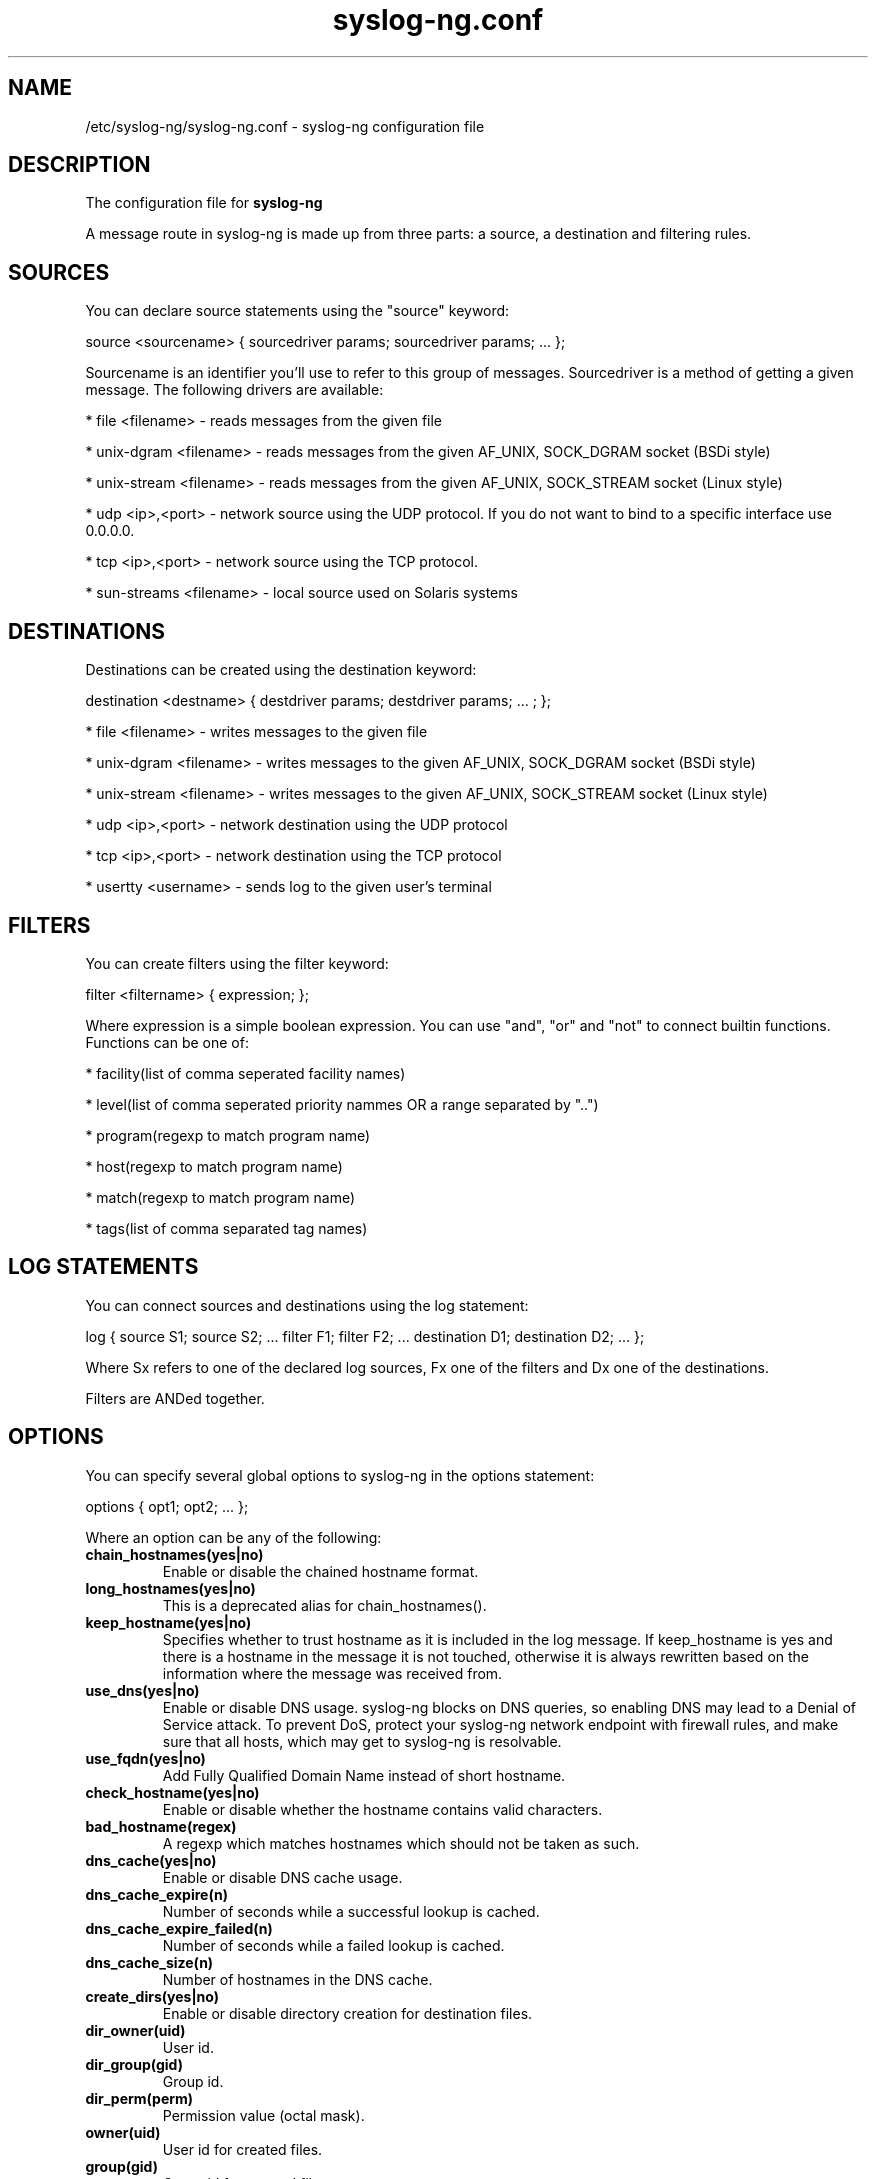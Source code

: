 .TH syslog-ng.conf 5
.SH NAME
/etc/syslog-ng/syslog-ng.conf - syslog-ng configuration file
.SH DESCRIPTION
.PP

The configuration file for \fBsyslog-ng\fP

A message route in syslog-ng is made up from three parts: a source, 
a destination and filtering rules. 

.SH SOURCES

You can declare source statements using the "source" keyword:

source <sourcename> { sourcedriver params; sourcedriver params; ... };

Sourcename is an identifier you'll use to refer to this group of messages. 
Sourcedriver is a method of getting a given message. The following drivers 
are available:

* file <filename> - reads messages from the given file

* unix-dgram <filename> - reads messages from the given AF_UNIX, SOCK_DGRAM socket (BSDi style)

* unix-stream <filename> - reads messages from the given AF_UNIX, SOCK_STREAM socket (Linux style)

* udp <ip>,<port> - network source using the UDP protocol. If you do not want to bind to a specific interface use 0.0.0.0.

* tcp <ip>,<port> - network source using the TCP protocol.

* sun-streams <filename> - local source used on Solaris systems

.SH DESTINATIONS

Destinations can be created using the destination keyword:

destination <destname> { destdriver params; destdriver params; ... ; };

* file <filename> - writes messages to the given file

* unix-dgram <filename> - writes messages to the given AF_UNIX, SOCK_DGRAM socket (BSDi style)

* unix-stream <filename> - writes messages to the given AF_UNIX, SOCK_STREAM socket (Linux style)

* udp <ip>,<port> - network destination using the UDP protocol

* tcp <ip>,<port> - network destination using the TCP protocol

* usertty <username> - sends log to the given user's terminal

.SH FILTERS

You can create filters using the filter keyword:

filter <filtername> { expression; };

Where expression is a simple boolean expression. You can use "and", "or" 
and "not" to connect builtin functions. Functions can be one of:

* facility(list of comma seperated facility names)

* level(list of comma seperated priority nammes OR a range separated by "..")

* program(regexp to match program name)

* host(regexp to match program name)

* match(regexp to match program name)

* tags(list of comma separated tag names)

.SH LOG STATEMENTS

You can connect sources and destinations using the log statement:

log { source S1; source S2; ... filter F1; filter F2; ... destination D1; destination D2; ... };

Where Sx refers to one of the declared log sources, Fx one of the filters and 
Dx one of the destinations.

Filters are ANDed together.

.SH OPTIONS

You can specify several global options to syslog-ng in the options statement:

options { opt1; opt2; ... };

Where an option can be any of the following:


.TP
.B chain_hostnames(yes|no)
Enable or disable the chained hostname format.

.TP
.B long_hostnames(yes|no)
This is a deprecated alias for chain_hostnames().

.TP
.B keep_hostname(yes|no)
Specifies whether to trust hostname as it is included in the log message. If
keep_hostname is yes and there is a hostname in the message it is not
touched, otherwise it is always rewritten based on the information where the
message was received from.

.TP
.B use_dns(yes|no)
Enable or disable DNS usage.  syslog-ng blocks on DNS queries, so
enabling DNS may lead to a Denial of Service attack.  To prevent DoS,
protect your syslog-ng network endpoint with firewall rules, and make
sure that all hosts, which may get to syslog-ng is resolvable.

.TP
.B use_fqdn(yes|no)
Add Fully Qualified Domain Name instead of short hostname.

.TP
.B check_hostname(yes|no)
Enable or disable whether the hostname contains valid characters.

.TP
.B bad_hostname(regex)
A regexp which matches hostnames which should not be taken as such.

.TP
.B dns_cache(yes|no)
Enable or disable DNS cache usage.

.TP
.B dns_cache_expire(n)
Number of seconds while a successful lookup is cached.

.TP
.B dns_cache_expire_failed(n)
Number of seconds while a failed lookup is cached.

.TP
.B dns_cache_size(n)
Number of hostnames in the DNS cache.

.TP
.B create_dirs(yes|no)
Enable or disable directory creation for destination files.

.TP
.B dir_owner(uid)
User id.

.TP
.B dir_group(gid)
Group id.

.TP
.B dir_perm(perm)
Permission value (octal mask).

.TP
.B owner(uid)
User id for created files.

.TP
.B group(gid)
Group id for created files.

.TP
.B perm(perm)
Permission value for created files.

.TP
.B gc_busy_threshold(n)
Sets the threshold value for the garbage collector, when syslog-ng is
busy.  GC phase starts when the number of allocated objects reach this
number.  Default: 3000.

.TP
.B gc_idle_threshold(n)
Sets the threshold value for the garbage collector, when syslog-ng is
idle.  GC phase starts when the number of allocated objects reach this
number.  Default: 100.

.TP
.B log_fifo_size(n)
The number of lines fitting to the output queue. An output queue is present
for all destinations.

.TP
.B log_msg_size(n)
Maximum length of message in bytes (NOTE: some syslogd implementations have
a fixed limit of 1024 characters).

.TP
.B mark(n)
The number of seconds between two MARK lines.
NOTE: not implemented yet.

.TP
.B stats(n)
The number of seconds between two STATS messages.

.TP
.B sync(n)
The number of lines buffered before written to file
(can be overridden locally).

.TP
.B time_reap(n)
The time to wait before an idle destination file is closed.

.TP
.B time_reopen(n)
The time to wait before a died connection is reestablished.

.TP
.B use_time_recvd(yes|no)
This variable is used only for macro expansion where the meaning of the time
specific macros depend on this setting, however as there are separate macros
for referring to the received timestamp (R_ macros) and the log message timestamp (S_),
so using this value is not recommended.

.SH FILES
/etc/syslog-ng/syslog-ng.conf
.SH COPYRIGHT
syslog-ng and this file is Copyright (c) 1999-2004 BalaBit IT Ltd, portions
were contributed by Jose Pedro Oliveira.

.SH SEE ALSO
syslog-ng(8), syslogd(8)

